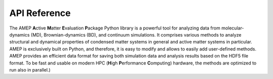 .. _api_reference_label:

API Reference
=============

The AMEP **A**\ ctive **M**\ atter **E**\ valuation **P**\ ackage
Python library is a powerful tool for analyzing data
from molecular-dynamics (MD), Brownian-dynamics (BD),
and continuum simulations.
It comprises various methods to analyze structural and
dynamical properties of condensed matter systems in
general and active matter systems in particular.
AMEP is exclusively built on Python, and therefore,
it is easy to modify and allows
to easily add user-defined methods.
AMEP provides an efficient data format for saving both
simulation data and analysis results based on the HDF5
file format.
To be fast and usable on modern
HPC (**H**\ igh **P**\ erformance **C**\ omputing) hardware,
the methods are optimized to run also in parallel.)

.. .. autosummary::
..    :toctree: _autosummary
..    :template: custom-module-template.rst

..     amep.base
..     amep.cluster
..     amep.continuum
..     amep.evaluate
..     amep.functions
..     amep.load
..     amep.order
..     amep.pbc
..     amep.plot
..     amep.reader
..     amep.spatialcor
..     amep.statistics
..     amep.thermo
..     amep.timecor
..     amep.trajectory
..     amep.utils
